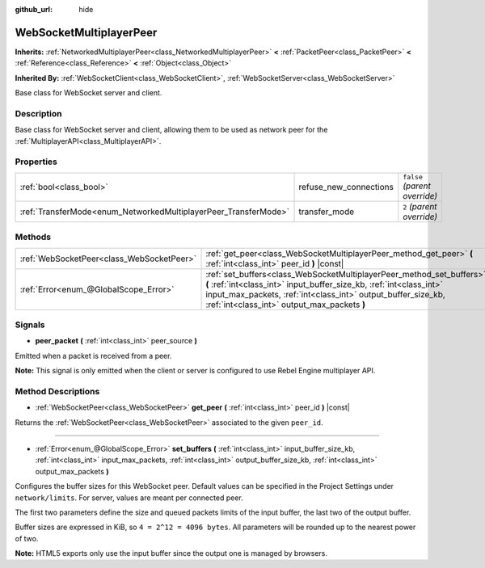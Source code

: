 :github_url: hide

.. Generated automatically by tools/scripts/make_rst.py in Rebel Engine's source tree.
.. DO NOT EDIT THIS FILE, but the WebSocketMultiplayerPeer.xml source instead.
.. The source is found in docs or modules/<name>/docs.

.. _class_WebSocketMultiplayerPeer:

WebSocketMultiplayerPeer
========================

**Inherits:** :ref:`NetworkedMultiplayerPeer<class_NetworkedMultiplayerPeer>` **<** :ref:`PacketPeer<class_PacketPeer>` **<** :ref:`Reference<class_Reference>` **<** :ref:`Object<class_Object>`

**Inherited By:** :ref:`WebSocketClient<class_WebSocketClient>`, :ref:`WebSocketServer<class_WebSocketServer>`

Base class for WebSocket server and client.

Description
-----------

Base class for WebSocket server and client, allowing them to be used as network peer for the :ref:`MultiplayerAPI<class_MultiplayerAPI>`.

Properties
----------

+-----------------------------------------------------------------+------------------------+-------------------------------+
| :ref:`bool<class_bool>`                                         | refuse_new_connections | ``false`` *(parent override)* |
+-----------------------------------------------------------------+------------------------+-------------------------------+
| :ref:`TransferMode<enum_NetworkedMultiplayerPeer_TransferMode>` | transfer_mode          | ``2`` *(parent override)*     |
+-----------------------------------------------------------------+------------------------+-------------------------------+

Methods
-------

+-------------------------------------------+--------------------------------------------------------------------------------------------------------------------------------------------------------------------------------------------------------------------------------------------------------------+
| :ref:`WebSocketPeer<class_WebSocketPeer>` | :ref:`get_peer<class_WebSocketMultiplayerPeer_method_get_peer>` **(** :ref:`int<class_int>` peer_id **)** |const|                                                                                                                                            |
+-------------------------------------------+--------------------------------------------------------------------------------------------------------------------------------------------------------------------------------------------------------------------------------------------------------------+
| :ref:`Error<enum_@GlobalScope_Error>`     | :ref:`set_buffers<class_WebSocketMultiplayerPeer_method_set_buffers>` **(** :ref:`int<class_int>` input_buffer_size_kb, :ref:`int<class_int>` input_max_packets, :ref:`int<class_int>` output_buffer_size_kb, :ref:`int<class_int>` output_max_packets **)** |
+-------------------------------------------+--------------------------------------------------------------------------------------------------------------------------------------------------------------------------------------------------------------------------------------------------------------+

Signals
-------

.. _class_WebSocketMultiplayerPeer_signal_peer_packet:

- **peer_packet** **(** :ref:`int<class_int>` peer_source **)**

Emitted when a packet is received from a peer.

**Note:** This signal is only emitted when the client or server is configured to use Rebel Engine multiplayer API.

Method Descriptions
-------------------

.. _class_WebSocketMultiplayerPeer_method_get_peer:

- :ref:`WebSocketPeer<class_WebSocketPeer>` **get_peer** **(** :ref:`int<class_int>` peer_id **)** |const|

Returns the :ref:`WebSocketPeer<class_WebSocketPeer>` associated to the given ``peer_id``.

----

.. _class_WebSocketMultiplayerPeer_method_set_buffers:

- :ref:`Error<enum_@GlobalScope_Error>` **set_buffers** **(** :ref:`int<class_int>` input_buffer_size_kb, :ref:`int<class_int>` input_max_packets, :ref:`int<class_int>` output_buffer_size_kb, :ref:`int<class_int>` output_max_packets **)**

Configures the buffer sizes for this WebSocket peer. Default values can be specified in the Project Settings under ``network/limits``. For server, values are meant per connected peer.

The first two parameters define the size and queued packets limits of the input buffer, the last two of the output buffer.

Buffer sizes are expressed in KiB, so ``4 = 2^12 = 4096 bytes``. All parameters will be rounded up to the nearest power of two.

**Note:** HTML5 exports only use the input buffer since the output one is managed by browsers.

.. |virtual| replace:: :abbr:`virtual (This method should typically be overridden by the user to have any effect.)`
.. |const| replace:: :abbr:`const (This method has no side effects. It doesn't modify any of the instance's member variables.)`
.. |vararg| replace:: :abbr:`vararg (This method accepts any number of arguments after the ones described here.)`

